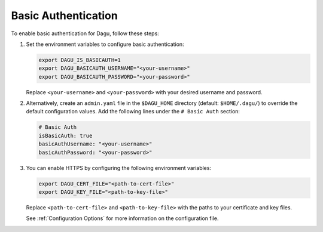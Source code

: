 .. _Basic Auth:

Basic Authentication
=====================

.. contents::
    :local:

To enable basic authentication for Dagu, follow these steps:

#. Set the environment variables to configure basic authentication:
  
   .. code-block:: bash
  
       export DAGU_IS_BASICAUTH=1
       export DAGU_BASICAUTH_USERNAME="<your-username>"
       export DAGU_BASICAUTH_PASSWORD="<your-password>"
  
   Replace ``<your-username>`` and ``<your-password>`` with your desired username and password.

#. Alternatively, create an ``admin.yaml`` file in the ``$DAGU_HOME`` directory (default: ``$HOME/.dagu/``) to override the default configuration values. Add the following lines under the ``# Basic Auth`` section:

   .. code-block:: yaml
  
       # Basic Auth
       isBasicAuth: true
       basicAuthUsername: "<your-username>"
       basicAuthPassword: "<your-password>"

#. You can enable HTTPS by configuring the following environment variables:

   .. code-block:: bash
  
       export DAGU_CERT_FILE="<path-to-cert-file>"
       export DAGU_KEY_FILE="<path-to-key-file>"
  
   Replace ``<path-to-cert-file>`` and ``<path-to-key-file>`` with the paths to your certificate and key files.

   See :ref:`Configuration Options` for more information on the configuration file.
